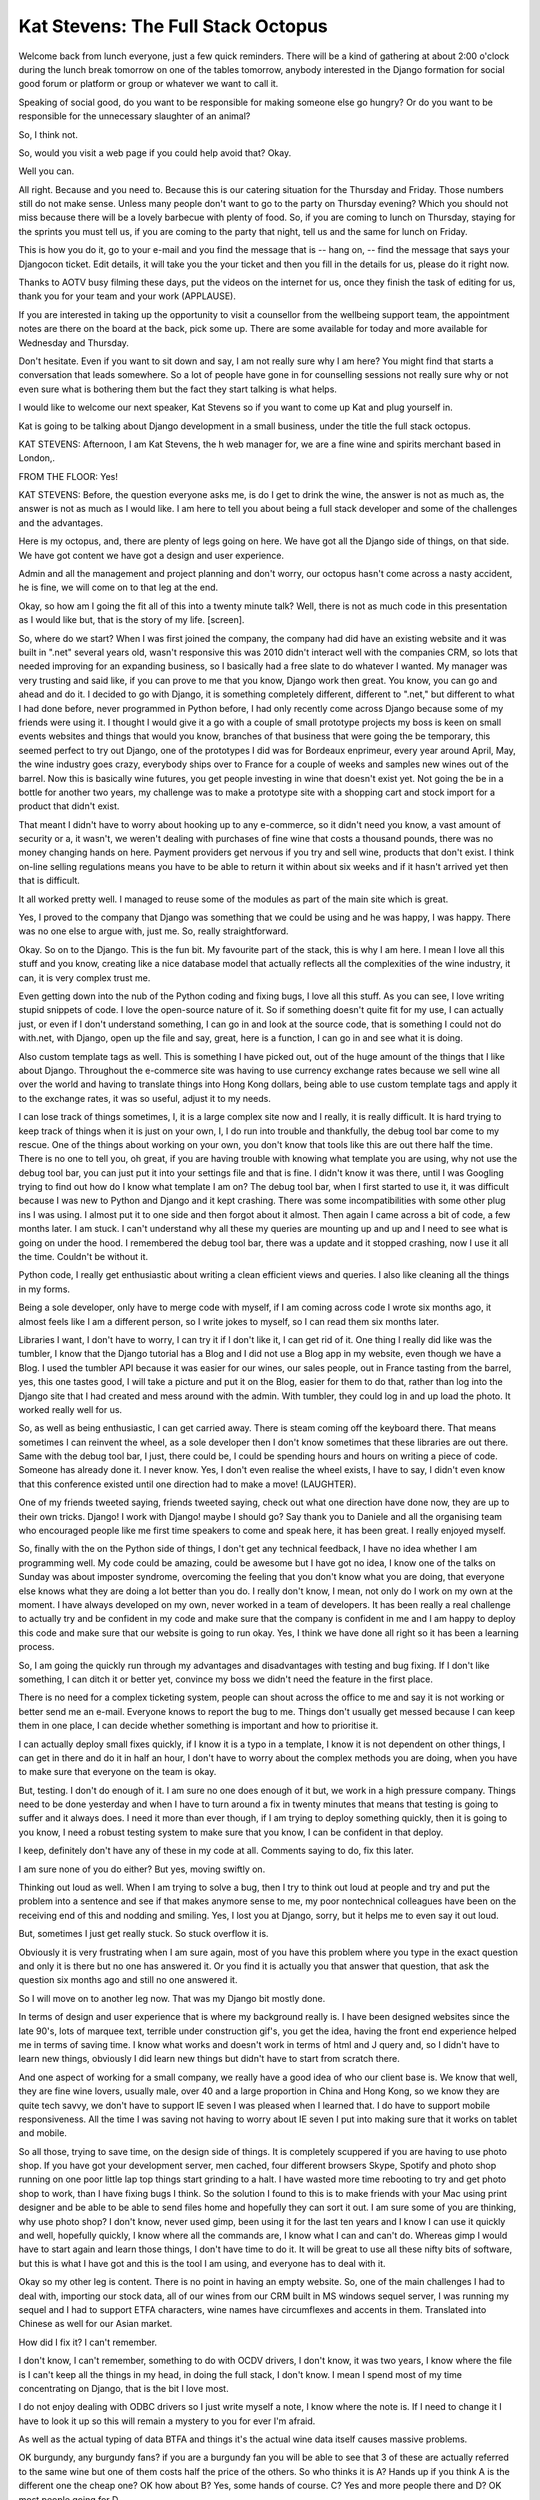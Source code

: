 ===================================
Kat Stevens: The Full Stack Octopus
===================================

Welcome back from lunch everyone, just a few quick reminders.  There will be a kind of gathering at about 2:00 o'clock during the lunch break tomorrow on one of the tables tomorrow, anybody interested in the Django formation for social good forum or platform or group or whatever we want to call it.

Speaking of social good, do you want to be responsible for making someone else go hungry?  Or do you want to be responsible for the unnecessary slaughter of an animal?

So, I think not.

So, would you visit a web page if you could help avoid that?  Okay.

Well you can.

All right.  Because and you need to.  Because this is our catering situation for the Thursday and Friday.  Those numbers still do not make sense.  Unless many people don't want to go to the party on Thursday evening?  Which you should not miss because there will be a lovely barbecue with plenty of food.  So, if you are coming to lunch on Thursday, staying for the sprints you must tell us, if you are coming to the party that night, tell us and the same for lunch on Friday.

This is how you do it, go to your e-mail and you find the message that is  -- hang on,  -- find the message that says your Djangocon ticket.  Edit details, it will take you the your ticket and then you fill in the details for us, please do it right now.

Thanks to AOTV busy filming these days, put the videos on the internet for us, once they finish the task of editing for us, thank you for your team and your work (APPLAUSE).

If you are interested in taking up the opportunity to visit a counsellor from the wellbeing support team, the appointment notes are there on the board at the back, pick some up.  There are some available for today and more available for Wednesday and Thursday.

Don't hesitate.  Even if you want to sit down and say, I am not really sure why I am here?  You might find that starts a conversation that leads somewhere.  So a lot of people have gone in for counselling sessions not really sure why or not even sure what is bothering them but the fact they start talking is what helps.

I would like to welcome our next speaker, Kat Stevens so if you want to come up Kat and plug yourself in.

Kat is going to be talking about Django development in a small business, under the title the full stack octopus.

KAT STEVENS:  Afternoon, I am Kat Stevens, the h web manager for, we are a fine wine and spirits merchant based in London,.

FROM THE FLOOR:  Yes!

KAT STEVENS:  Before, the question everyone asks me, is do I get to drink the wine, the answer is not as much as, the answer is not as much as I would like.  I am here to tell you about being a full stack developer and some of the challenges and the advantages.

Here is my octopus, and, there are plenty of legs going on here.  We have got all the Django side of things, on that side.  We have got content we have got a design and user experience.

Admin and all the management and project planning and don't worry, our octopus hasn't come across a nasty accident, he is fine, we will come on to that leg at the end.

Okay, so how am I going the fit all of this into a twenty minute talk?  Well, there is not as much code in this presentation as I would like but, that is the story of my life.  [screen].

So, where do we start?  When I was first joined the company, the company had did have an existing website and it was built in ".net" several years old, wasn't responsive this was 2010 didn't interact well with the companies CRM, so lots that needed improving for an expanding business, so I basically had a free slate to do whatever I wanted.  My manager was very trusting and said like, if you can prove to me that you know, Django work then great.  You know, you can go and ahead and do it.  I decided to go with Django, it is something completely different, different to ".net," but different to what I had done before, never programmed in Python before, I had only recently come across Django because some of my friends were using it.  I thought I would give it a go with a couple of small prototype projects my boss is keen on small events websites and things that would you know, branches of that business that were going the be temporary, this seemed perfect to try out Django, one of the prototypes I did was for Bordeaux enprimeur, every year around April, May, the wine industry goes crazy, everybody ships over to France for a couple of weeks and samples new wines out of the barrel.  Now this is basically wine futures, you get people investing in wine that doesn't exist yet.  Not going the be in a bottle for another two years, my challenge was to make a prototype site with a shopping cart and stock import for a product that didn't exist.

That meant I didn't have to worry about hooking up to any e-commerce, so it didn't need you know, a vast amount of security or a, it wasn't, we weren't dealing with purchases of fine wine that costs a thousand pounds, there was no money changing hands on here.  Payment providers get nervous if you try and sell wine, products that don't exist.  I think on-line selling regulations means you have to be able to return it within about six weeks and if it hasn't arrived yet then that is difficult.

It all worked pretty well.  I managed to reuse some of the modules as part of the main site which is great.

Yes, I proved to the company that Django was something that we could be using and he was happy, I was happy.  There was no one else to argue with, just me.  So, really straightforward.

Okay.  So on to the Django.  This is the fun bit.  My favourite part of the stack, this is why I am here.  I mean I love all this stuff and you know, creating like a nice database model that actually reflects all the complexities of the wine industry, it can, it is very complex trust me.

Even getting down into the nub of the Python coding and fixing bugs, I love all this stuff.  As you can see, I love writing stupid snippets of code.  I love the open-source nature of it.  So if something doesn't quite fit for my use, I can actually just, or even if I don't understand something, I can go in and look at the source code, that is something I could not do with.net, with Django, open up the file and say, great, here is a function, I can go in and see what it is doing.

Also custom template tags as well.  This is something I have picked out, out of the huge amount of the things that I like about Django.  Throughout the e-commerce site was having to use currency exchange rates because we sell wine all over the world and having to translate things into Hong Kong dollars, being able to use custom template tags and apply it to the exchange rates, it was so useful, adjust it to my needs.

I can lose track of things sometimes, I, it is a large complex site now and I really, it is really difficult.  It is hard trying to keep track of things when it is just on your own, I, I do run into trouble and thankfully, the debug tool bar come to my rescue.  One of the things about working on your own, you don't know that tools like this are out there half the time.  There is no one to tell you, oh great, if you are having trouble with knowing what template you are using, why not use the debug tool bar, you can just put it into your settings file and that is fine.  I didn't know it was there, until I was Googling trying to find out how do I know what template I am on?  The debug tool bar, when I first started to use it, it was difficult because I was new to Python and Django and it kept crashing.  There was some incompatibilities with some other plug ins I was using.  I almost put it to one side and then forgot about it almost.  Then again I came across a bit of code, a few months later.  I am stuck.  I can't understand why all these my queries are mounting up and up and I need to see what is going on under the hood.  I remembered the debug tool bar, there was a update and it stopped crashing, now I use it all the time.  Couldn't be without it.

Python code, I really get enthusiastic about writing a clean efficient views and queries.  I also like cleaning all the things in my forms.

Being a sole developer, only have to merge code with myself, if I am coming across code I wrote six months ago, it almost feels like I am a different person, so I write jokes to myself, so I can read them six months later.

Libraries I want, I don't have to worry, I can try it if I don't like it, I can get rid of it.  One thing I really did like was the tumbler, I know that the Django tutorial has a Blog and I did not use a Blog app in my website, even though we have a Blog.  I used the tumbler API because it was easier for our wines, our sales people, out in France tasting from the barrel, yes, this one tastes good, I will take a picture and put it on the Blog, easier for them to do that, rather than log into the Django site that I had created and mess around with the admin.  With tumbler, they could log in and up load the photo.  It worked really well for us.

So, as well as being enthusiastic, I can get carried away.  There is steam coming off the keyboard there.  That means sometimes I can reinvent the wheel, as a sole developer then I don't know sometimes that these libraries are out there.  Same with the debug tool bar, I just, there could be, I could be spending hours and hours on writing a piece of code.  Someone has already done it.  I never know.  Yes, I don't even realise the wheel exists, I have to say, I didn't even know that this conference existed until one direction had to make a move! (LAUGHTER).

One of my friends tweeted saying, friends tweeted saying, check out what one direction have done now, they are up to their own tricks.  Django! I work with Django! maybe I should go?  Say thank you to Daniele and all the organising team who encouraged people like me first time speakers to come and speak here, it has been great.  I really enjoyed myself.

So, finally with the on the Python side of things, I don't get any technical feedback, I have no idea whether I am programming well.  My code could be amazing, could be awesome but I have got no idea, I know one of the talks on Sunday was about imposter syndrome, overcoming the feeling that you don't know what you are doing, that everyone else knows what they are doing a lot better than you do.  I really don't know, I mean, not only do I work on my own at the moment.  I have always developed on my own, never worked in a team of developers.  It has been really a real challenge to actually try and be confident in my code and make sure that the company is confident in me and I am happy to deploy this code and make sure that our website is going to run okay.  Yes, I think we have done all right so it has been a learning process.

So, I am going the quickly run through my advantages and disadvantages with testing and bug fixing.  If I don't like something, I can ditch it or better yet, convince my boss we didn't need the feature in the first place.

There is no need for a complex ticketing system, people can shout across the office to me and say it is not working or better send me an e-mail.  Everyone knows to report the bug to me.  Things don't usually get messed because I can keep them in one place, I can decide whether something is important and how to prioritise it.

I can actually deploy small fixes quickly, if I know it is a typo in a template, I know it is not dependent on other things, I can get in there and do it in half an hour, I don't have to worry about the complex methods you are doing, when you have to make sure that everyone on the team is okay.

But, testing.  I don't do enough of it.  I am sure no one does enough of it but, we work in a high pressure company.  Things need to be done yesterday and when I have to turn around a fix in twenty minutes that means that testing is going to suffer and it always does.  I need it more than ever though, if I am trying to deploy something quickly, then it is going to you know, I need a robust testing system to make sure that you know, I can be confident in that deploy.

I keep, definitely don't have any of these in my code at all.  Comments saying to do, fix this later.

I am sure none of you do either?  But yes, moving swiftly on.

Thinking out loud as well.  When I am trying to solve a bug, then I try to think out loud at people and try and put the problem into a sentence and see if that makes anymore sense to me, my poor nontechnical colleagues have been on the receiving end of this and nodding and smiling.  Yes, I lost you at Django, sorry, but it helps me to even say it out loud.

But, sometimes I just get really stuck.  So stuck overflow it is.

Obviously it is very frustrating when I am sure again, most of you have this problem where you type in the exact question and only it is there but no one has answered it.  Or you find it is actually you that answer that question, that ask the question six months ago and still no one answered it.

So I will move on to another leg now.  That was my Django bit mostly done.

In terms of design and user experience that is where my background really is.  I have been designed websites since the late 90's, lots of marquee text, terrible under construction gif's, you get the idea, having the front end experience helped me in terms of saving time.  I know what works and doesn't work in terms of html and J query and, so I didn't have to learn new things, obviously I did learn new things but didn't have to start from scratch there.

And one aspect of working for a small company, we really have a good idea of who our client base is.  We know that well, they are fine wine lovers, usually male, over 40 and a large proportion in China and Hong Kong, so we know they are quite tech savvy, we don't have to support IE seven I was pleased when I learned that.  I do have to support mobile responsiveness.  All the time I was saving not having to worry about IE seven I put into making sure that it works on tablet and mobile.

So all those, trying to save time, on the design side of things.  It is completely scuppered if you are having to use photo shop.  If you have got your development server, men cached, four different browsers Skype, Spotify and photo shop running on one poor little lap top things start grinding to a halt.  I have wasted more time rebooting to try and get photo shop to work, than I have fixing bugs I think.  So the solution I found to this is to make friends with your Mac using print designer and be able to be able to send files home and hopefully they can sort it out.  I am sure some of you are thinking, why use photo shop?  I don't know, never used gimp, been using it for the last ten years and I know I can use it quickly and well, hopefully quickly, I know where all the commands are, I know what I can and can't do.  Whereas gimp I would have to start again and learn those things, I don't have time to do it.  It will be great to use all these nifty bits of software, but this is what I have got and this is the tool I am using, and everyone has to deal with it.

Okay so my other leg is content.  There is no point in having an empty website.  So, one of the main challenges I had to deal with, importing our stock data, all of our wines from our CRM built in MS windows sequel server, I was running my sequel and I had to support ETFA characters, wine names have circumflexes and accents in them.  Translated into Chinese as well for our Asian market.

How did I fix it?  I can't remember.

I don't know, I can't remember, something to do with OCDV drivers, I don't know, it was two years, I know where the file is I can't keep all the things in my head, in doing the full stack, I don't know.  I mean I spend most of my time concentrating on Django, that is the bit I love most.

I do not enjoy dealing with ODBC drivers so I just write myself a note, I know where the note is.  If I need to change it I have to look it up so this will remain a mystery to you for ever I'm afraid.

As well as the actual typing of data BTFA and things it's the actual wine data itself causes massive problems.

OK burgundy, any burgundy fans? if you are a burgundy fan you will be able to see that 3 of these are actually referred to the same wine but one of them costs half the price of the others.  So who thinks it is A?  Hands up if you think A is the different one the cheap one?  OK how about B?  Yes, some hands of course.  C?  Yes and more people there and D?  OK most people going for D.

It's actually B because it doesn't have the Chaumes vineyard there, my knowledge was nowhere near enough good enough to deal with this information and I basically had to get some help.

So these dogs do not have burgundy in their barrels but basically I didn't have time to learn a vast amount of wine knowledge so I got some help, I got an assistant who had some wine knowledge.  While they weren't very technical, they could use the Django CMS.  So I used, customised the admin as much as I could to try and help them out.

Also with the Chinese translations, my Chinese is worse than my Welsh so I could outsource those and I made use of Django's i18n ...

NEW SPEAKER:	 Internationalisation.

KAT STEVENS:	 OK.  As well as the fun stuff I have to do boring things, reporting, analytics, invoices, where are the customers coming from, is the site making a profit, is it paying for itself.  I have to do all this custom management as well as super tedium stuff renewing domain names, liaising with ad agencies, terms and conditions, being on hold to Barclays trying to explain to them no we're not going to sell wine futures, you don't have to Murray about these 6 week on-line selling regulations, I had to sign a bit of paper promising I would not sell {inaudible} premier on free web-sites and SYS admin my least favourite aspect terrifying for me I would have outsourced it if I could have done.  It is something that fills me with horror because I just don't know enough to really be confident in what I'm doing here so I just have to do my best.  In terms of security, well there is just me really so I don't have to worry about complex user permissions.  And I could do a quick response when the heart bleed bug came up.  I saw it come up on twitter and raced into fix it to try and figure out what was going wrong and then 24 hours later my hosting company sent me a nice email saying you should really fix heart bleed yeah.  And a week later my boss comes racing through the door saying have you done anything about heart bleed?  !  Yeah don't worry it's fine ...

Some problems are just beyond me and we are going to get some help try and outsource this and make sure everything is up-to-date and secure.

So our octopus sushi leg.  Basically working in a small company, you know there is so much unpredictability that goes on, for example I've had to proof a 70 page cook book with matching luxury wines as a gift for our client base.  I had a 6 month secondment where one of my colleagues left the company and I had to do email marketing for 6 month's that was fun.  I am at the mercy of third parties especially when Barclays are hanging around for 6 months putting a block on our development time line.  I also made an HTML 5 roulette wheel for my boss with wine names and things on for an event he wanted to do and unfortunately I don't think this is going to rotate very well - hang on is it going to go?  No, that's it, it keeps landing on drunk so there we are {laughter}.

So to summarise, I have learned so much doing this project over the last 4 years or so especially how to research stuff how to look up things on stack overflow and make sure using the right name for everything and I discovered I really love Django and it's something I really want to do more of in the future.  Definitely put jokes to yourself in your comment.  I recommend that rather than song lyrics because it's what is this?  I didn't remember at all.  And if there is a problem I'm working on my own so I can reprioritise very quickly and easily.

However, things do get missed especially testing, it's definitely something I need to work on but it's always going to be difficult.

Holiday I haven't had a proper holiday in about 2 years.  Generally being not on call but if the web-site does go down any time of day then I'm going to get a text message from somebody.  And I've got no time to really get an in depth knowledge.  I've got a broad overview but apart from Django I've been really trying hard to learn more about it, I don't consider myself an expert in anything.

Also I've got poor attention span, having to flit between all these aspects of my job so it's amazing I'm still here rather than wondered off out the door somewhere.  Also the Barclays hold music is one of the worst things I've ever encountered!  {Laughter}.

So I would like to give a big thanks to my friend Pippa who drew the octopus for me and she's at Pippa Alice Art.  Anyone have any questions?  {Applause}.

DANIELE PROCIDA:	 Thank you, that was absolutely brilliant and if I'm allowed first go at the questions I just want to say even down to the dates your career path seems to have mirrored mine yet you got away more lightly because I had to support 6 up until a few months ago at Cardiff university, that's not a question but thank you and I hope we see more of you in the community because we need people like you - any more questions?

NEW SPEAKER:	 That all sounded very familiar.  Just one question, how do you make your boss less worried about you being run over by the proverbial bus.

KAT STEVENS:	 I have very good disaster recovery plan in place which involves hiring my identical twin.  Yep ... {laughter}.  No, it is a problem, and basically this is a problem I encounter right now because I'm going to leave the company and start a new job in a couple of weeks and they've been desperately trying to hire someone to replace me and instead they've actually decided to outsource the entire thing to an agency who's got a couple of members of the team who can take on the different roles.

NEW SPEAKER:	 2 questions.  One, you said you were working on a template tag that does dynamic pricing based on world markets and stuff and I'm wondering if you ever open source these kinds of fringe bits you write and could you put it on get up so the rest of us could check it out?

KAT STEVENS:	 I'd love to I'd have to run it by my legal team at the company to make sure it's not covered by -

NEW SPEAKER:	 Don't tell them just put it out!

KAT STEVENS:	 It's definitely something I'd look at because it was a lot of fun to do and would love to contribute something like that.

NEW SPEAKER:	 There was a couple of times in your talk where you explained something you had a tough time and I was like oh I know how she could work on that but you don't have your fitter up there so I can't tweet you.

KAT STEVENS:	 It's on the first slide, Kat Stevens.

NEW SPEAKER:	 Hi, thanks a lot for your talk a lot of that sounded familiar.  I didn't have so much a question as a sort of a feedback on some of the things you touched on.  Personally I'm in a very similar situation where it's very much a one person show and I'd really encourage you to invest interesting because that is sort of what's kept me sane for the past 2 years knowing I can roll-out something in production and it's not all going to explode in my face.

KAT STEVENS:	 Absolutely, I mean testing is something I've definitely done more and more as the years have gone, as the project has progressed just because the project has become more and more unruly and like I said I have a poor memory and I can't remember what affects everything else so having like a strong testing framework is essential.

NEW SPEAKER:	 Hi, that was a great talk.  My question is your job sounds incredibly stressful and you said yourself that you are scared of the whole SYS admin thing.  And I just wondered what was your background and what made you think when you applied for the job, oh, this is something I can actually do?

KAT STEVENS:	 Well I looked at the job spec and it said we're looking for a web designer for a wine company so I thought internet and booze those are my 2 favourite things {laughter} and I didn't really spec out what it was and I wasn't working at the time so I thought I'll go for it and see what it is and the company was really exciting and the people were really great so I thought well, it seems like a really good opportunity for me to explore this and be able to see, do the full stack and see what I enjoyed doing, find out what my strengths and weaknesses were.  In terms of background I have a computer science degree but I stopped programming pretty much as soon after I finished it because I got disillusioned with the whole theoretical side of it and wanted to do something practical and doing web-sites was much more appealing to me than writing furrier transforms and things like that so as you are doing web design and have a chance to have a free rein to do whatever I want was a great opportunity.  I want to say thanks to my boss for being so supportive for the last 4 years.

DANIELE PROCIDA:	 Thank you very much Kat.  {Applause}.
